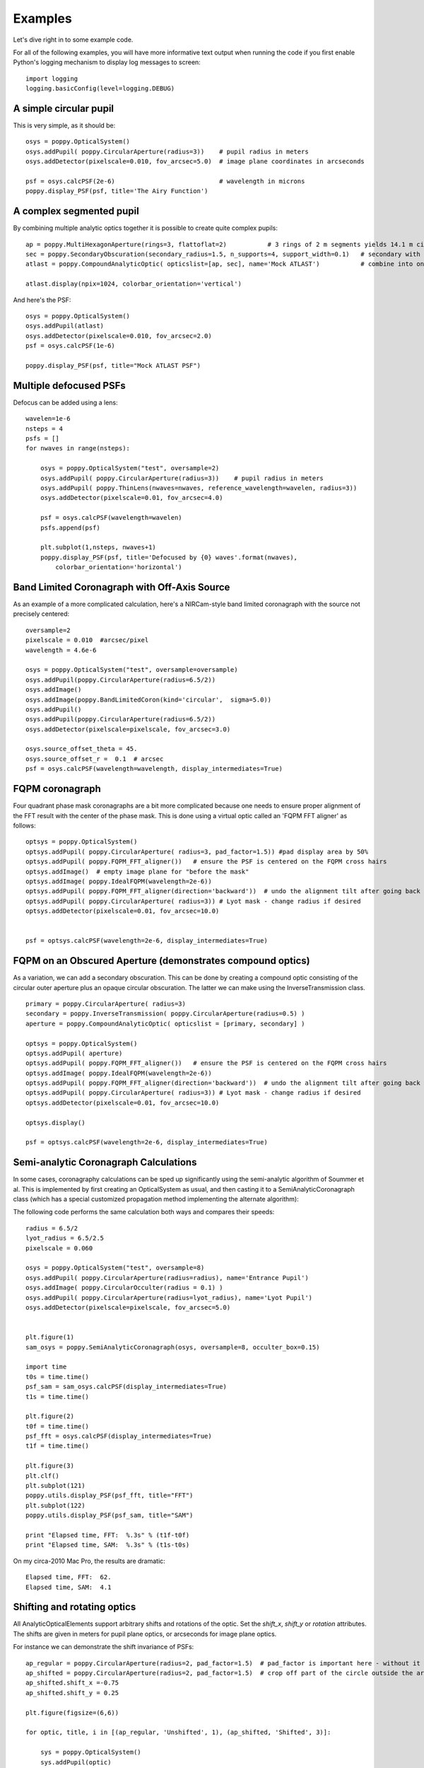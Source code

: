 .. _examples:

Examples
============

Let's dive right in to some example code. 


For all of the following examples, you will have more informative text output when running the code
if you first enable Python's logging mechanism to display log messages to screen::

        import logging
        logging.basicConfig(level=logging.DEBUG)




A simple circular pupil
--------------------------

This is very simple, as it should be::

        osys = poppy.OpticalSystem()
        osys.addPupil( poppy.CircularAperture(radius=3))    # pupil radius in meters
        osys.addDetector(pixelscale=0.010, fov_arcsec=5.0)  # image plane coordinates in arcseconds

        psf = osys.calcPSF(2e-6)                            # wavelength in microns
        poppy.display_PSF(psf, title='The Airy Function')

.. image:: ./example_airy.png
   :scale: 100%
   :align: center
   :alt: Sample calculation result

A complex segmented pupil
--------------------------

By combining multiple analytic optics together it is possible to create quite complex pupils::

        ap = poppy.MultiHexagonAperture(rings=3, flattoflat=2)           # 3 rings of 2 m segments yields 14.1 m circumscribed diameter
        sec = poppy.SecondaryObscuration(secondary_radius=1.5, n_supports=4, support_width=0.1)   # secondary with spiders
        atlast = poppy.CompoundAnalyticOptic( opticslist=[ap, sec], name='Mock ATLAST')           # combine into one optic

        atlast.display(npix=1024, colorbar_orientation='vertical')

.. image:: ./example_atlast_pupil.png
   :scale: 50%
   :align: center
   :alt: Sample calculation result

And here's the PSF::

        osys = poppy.OpticalSystem()
        osys.addPupil(atlast)
        osys.addDetector(pixelscale=0.010, fov_arcsec=2.0)
        psf = osys.calcPSF(1e-6)

        poppy.display_PSF(psf, title="Mock ATLAST PSF")

.. image:: ./example_atlast_psf.png
   :scale: 100%
   :align: center
   :alt: Sample calculation result




Multiple defocused PSFs
---------------------------

Defocus can be added using a lens::

        wavelen=1e-6
        nsteps = 4
        psfs = []
        for nwaves in range(nsteps):

            osys = poppy.OpticalSystem("test", oversample=2)
            osys.addPupil( poppy.CircularAperture(radius=3))    # pupil radius in meters
            osys.addPupil( poppy.ThinLens(nwaves=nwaves, reference_wavelength=wavelen, radius=3))
            osys.addDetector(pixelscale=0.01, fov_arcsec=4.0)

            psf = osys.calcPSF(wavelength=wavelen)
            psfs.append(psf)

            plt.subplot(1,nsteps, nwaves+1)
            poppy.display_PSF(psf, title='Defocused by {0} waves'.format(nwaves),
                colorbar_orientation='horizontal')

        
.. image:: ./example_defocus.png
   :scale: 50%
   :align: center
   :alt: Sample calculation result




Band Limited Coronagraph with Off-Axis Source
-----------------------------------------------

As an example of a more complicated calculation, here's a NIRCam-style band limited coronagraph with the source not precisely centered::

    oversample=2
    pixelscale = 0.010  #arcsec/pixel
    wavelength = 4.6e-6

    osys = poppy.OpticalSystem("test", oversample=oversample)
    osys.addPupil(poppy.CircularAperture(radius=6.5/2))
    osys.addImage()
    osys.addImage(poppy.BandLimitedCoron(kind='circular',  sigma=5.0)) 
    osys.addPupil()
    osys.addPupil(poppy.CircularAperture(radius=6.5/2))
    osys.addDetector(pixelscale=pixelscale, fov_arcsec=3.0)

    osys.source_offset_theta = 45.
    osys.source_offset_r =  0.1  # arcsec
    psf = osys.calcPSF(wavelength=wavelength, display_intermediates=True)

.. image:: ./example_BLC_offset.png
   :scale: 60%
   :align: center
   :alt: Sample calculation result



FQPM coronagraph
------------------

Four quadrant phase mask coronagraphs are a bit more complicated because one needs to ensure proper alignment of the
FFT result with the center of the phase mask. This is done using a virtual optic called an 'FQPM FFT aligner' as follows::

    optsys = poppy.OpticalSystem()
    optsys.addPupil( poppy.CircularAperture( radius=3, pad_factor=1.5)) #pad display area by 50%
    optsys.addPupil( poppy.FQPM_FFT_aligner())   # ensure the PSF is centered on the FQPM cross hairs
    optsys.addImage()  # empty image plane for "before the mask"
    optsys.addImage( poppy.IdealFQPM(wavelength=2e-6))
    optsys.addPupil( poppy.FQPM_FFT_aligner(direction='backward'))  # undo the alignment tilt after going back to the pupil plane
    optsys.addPupil( poppy.CircularAperture( radius=3)) # Lyot mask - change radius if desired
    optsys.addDetector(pixelscale=0.01, fov_arcsec=10.0)


    psf = optsys.calcPSF(wavelength=2e-6, display_intermediates=True)

.. image:: ./example_FQPM.png
   :scale: 60%
   :align: center
   :alt: Sample calculation result


FQPM on an Obscured Aperture (demonstrates compound optics)
--------------------------------------------------------------

As a variation, we can add a secondary obscuration. This can be done by
creating a compound optic consisting of the circular outer aperture plus an
opaque circular obscuration. The latter we can make using the InverseTransmission class. ::


    primary = poppy.CircularAperture( radius=3)
    secondary = poppy.InverseTransmission( poppy.CircularAperture(radius=0.5) )
    aperture = poppy.CompoundAnalyticOptic( opticslist = [primary, secondary] )

    optsys = poppy.OpticalSystem()
    optsys.addPupil( aperture)
    optsys.addPupil( poppy.FQPM_FFT_aligner())   # ensure the PSF is centered on the FQPM cross hairs
    optsys.addImage( poppy.IdealFQPM(wavelength=2e-6))
    optsys.addPupil( poppy.FQPM_FFT_aligner(direction='backward'))  # undo the alignment tilt after going back to the pupil plane
    optsys.addPupil( poppy.CircularAperture( radius=3)) # Lyot mask - change radius if desired
    optsys.addDetector(pixelscale=0.01, fov_arcsec=10.0)

    optsys.display()

    psf = optsys.calcPSF(wavelength=2e-6, display_intermediates=True)


.. image:: ./example_FQPM_obscured.png
   :scale: 60%
   :align: center
   :alt: Sample calculation result





Semi-analytic Coronagraph Calculations
----------------------------------------

In some cases, coronagraphy calculations can be sped up significantly using the semi-analytic algorithm of Soummer et al. 
This is implemented by first creating an OpticalSystem as usual, and then casting it to a SemiAnalyticCoronagraph class 
(which has a special customized propagation method implementing the alternate algorithm):


The following code performs the same calculation both ways and compares their speeds::

        radius = 6.5/2
        lyot_radius = 6.5/2.5
        pixelscale = 0.060

        osys = poppy.OpticalSystem("test", oversample=8)
        osys.addPupil( poppy.CircularAperture(radius=radius), name='Entrance Pupil')
        osys.addImage( poppy.CircularOcculter(radius = 0.1) )
        osys.addPupil( poppy.CircularAperture(radius=lyot_radius), name='Lyot Pupil')
        osys.addDetector(pixelscale=pixelscale, fov_arcsec=5.0)


        plt.figure(1)
        sam_osys = poppy.SemiAnalyticCoronagraph(osys, oversample=8, occulter_box=0.15)

        import time
        t0s = time.time()
        psf_sam = sam_osys.calcPSF(display_intermediates=True)
        t1s = time.time()

        plt.figure(2)
        t0f = time.time()
        psf_fft = osys.calcPSF(display_intermediates=True)
        t1f = time.time()

        plt.figure(3)
        plt.clf()
        plt.subplot(121)
        poppy.utils.display_PSF(psf_fft, title="FFT")
        plt.subplot(122)
        poppy.utils.display_PSF(psf_sam, title="SAM")

        print "Elapsed time, FFT:  %.3s" % (t1f-t0f)
        print "Elapsed time, SAM:  %.3s" % (t1s-t0s)


.. image:: ./example_SAM_comparison.png
   :scale: 50%
   :align: center
   :alt: Sample calculation result


On my circa-2010 Mac Pro, the results are dramatic::

        Elapsed time, FFT:  62.
        Elapsed time, SAM:  4.1


Shifting and rotating optics
---------------------------------


All AnalyticOpticalElements support arbitrary shifts and rotations
of the optic. Set the `shift_x`, `shift_y` or `rotation` attributes. 
The shifts are given in meters for pupil plane optics, or arcseconds
for image plane optics. 

For instance we can demonstrate the shift invariance of PSFs::

    ap_regular = poppy.CircularAperture(radius=2, pad_factor=1.5)  # pad_factor is important here - without it you will
    ap_shifted = poppy.CircularAperture(radius=2, pad_factor=1.5)  # crop off part of the circle outside the array.
    ap_shifted.shift_x =-0.75
    ap_shifted.shift_y = 0.25

    plt.figure(figsize=(6,6))

    for optic, title, i in [(ap_regular, 'Unshifted', 1), (ap_shifted, 'Shifted', 3)]:

        sys = poppy.OpticalSystem()
        sys.addPupil(optic)
        sys.addDetector(0.010, fov_pixels=100)
        psf = sys.calcPSF()

        ax1 = plt.subplot(2,2,i)
        optic.display(nrows=2, colorbar=False, ax=ax1)
        ax1.set_title(title+' pupil')
        ax2 = plt.subplot(2,2,i+1)
        poppy.display_PSF(psf,ax=ax2, colorbar=False)
        ax2.set_title(title+' PSF')

.. image:: ./example_shift_invariance.png
   :scale: 100%
   :align: center
   :alt: Sample calculation result


In addition to setting the attributes as shown in the above example, these
options can be set directly in the initialization of such elements::

    ap = poppy.RectangleAperture(rotation=30, shift_x=0.1)
    ap.display(colorbar=False)

.. image:: ./example_shift_and_rotate.png
   :scale: 100%
   :align: center
   :alt: Sample calculation result


